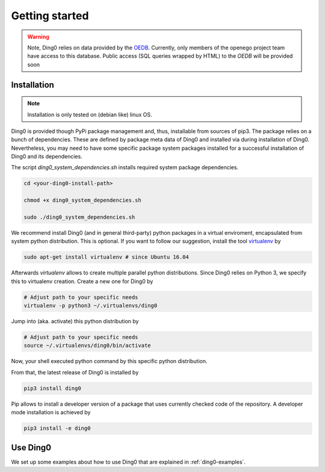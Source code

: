 Getting started
~~~~~~~~~~~~~~~

.. warning::
    Note, Ding0 relies on data provided by the
    `OEDB <http://oep.iks.cs.ovgu.de/dataedit/>`_. Currently, only
    members of the openego project team have access to this database. Public
    access (SQL queries wrapped by HTML) to the `OEDB` will be provided soon


.. _installation:

Installation
============

.. note::
    Installation is only tested on (debian like) linux OS.

Ding0 is provided though PyPi package management and, thus, installable from
sources of pip3.
The package relies on a bunch of dependencies. These are defined by package
meta data of Ding0 and installed via during installation of Ding0. Nevertheless,
you may need to have some specific package system packages installed for a
successful installation of Ding0 and its dependencies.

The script `ding0_system_dependencies.sh` installs required system package
dependencies.

.. code-block:: bash

    cd <your-ding0-install-path>

    chmod +x ding0_system_dependencies.sh

    sudo ./ding0_system_dependencies.sh


We recommend install Ding0 (and in general third-party) python packages in a
virtual enviroment, encapsulated from system python distribution.
This is optional. If you want to follow our suggestion, install the tool
`virtualenv <https://virtualenv.pypa.io/en/stable/>`_ by

.. code-block:: bash

    sudo apt-get install virtualenv # since Ubuntu 16.04

Afterwards `virtualenv` allows to create multiple parallel python distributions.
Since Ding0 relies on Python 3, we specify this to virtualenv creation.
Create a new one for Ding0 by

.. code-block:: bash

    # Adjust path to your specific needs
    virtualenv -p python3 ~/.virtualenvs/ding0

Jump into (aka. activate) this python distribution by

.. code-block:: bash

    # Adjust path to your specific needs
    source ~/.virtualenvs/ding0/bin/activate

Now, your shell executed python command by this specific python distribution.

From that, the latest release of Ding0 is installed by

.. code-block:: python

    pip3 install ding0


Pip allows to install a developer version of a package that uses currently
checked code of the repository. A developer mode installation is achieved by

.. code-block:: python

    pip3 install -e ding0
    

Use Ding0
=========

We set up some examples about how to use Ding0 that are explained in
:ref:`ding0-examples`.